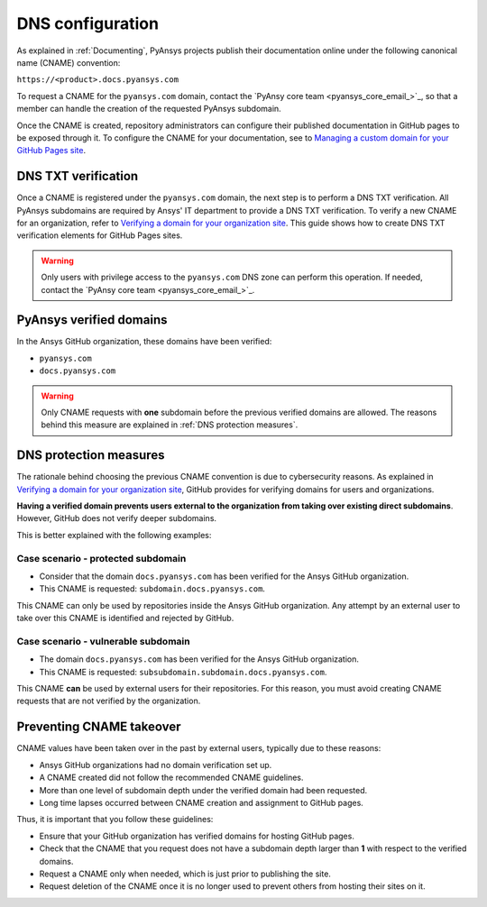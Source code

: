 DNS configuration
=================

As explained in :ref:`Documenting`, PyAnsys projects publish their documentation
online under the following canonical name (CNAME) convention:

``https://<product>.docs.pyansys.com``

To request a CNAME for the ``pyansys.com`` domain, contact the
`PyAnsy core team <pyansys_core_email_>`_, so that a member can handle the 
creation of the requested PyAnsys subdomain.

Once the CNAME is created, repository administrators can configure their published
documentation in GitHub pages to be exposed through it. To configure the CNAME
for your documentation, see to `Managing a custom domain for your GitHub Pages site`_.

DNS TXT verification
--------------------

Once a CNAME is registered under the ``pyansys.com`` domain, the next step is
to perform a DNS TXT verification. All PyAnsys subdomains are required by Ansys'
IT department to provide a DNS TXT verification. To verify a new CNAME for an
organization, refer to `Verifying a domain for your organization site`_. This guide
shows how to create DNS TXT verification elements for GitHub Pages sites.

.. warning::

    Only users with privilege access to the ``pyansys.com`` DNS zone can
    perform this operation. If needed, contact the `PyAnsy core team <pyansys_core_email_>`_.

PyAnsys verified domains
------------------------

In the Ansys GitHub organization, these domains have been verified:

* ``pyansys.com``
* ``docs.pyansys.com``

.. warning::

    Only CNAME requests with **one** subdomain before the previous verified
    domains are allowed. The reasons behind this measure are explained in
    :ref:`DNS protection measures`.

DNS protection measures
-----------------------

The rationale behind choosing the previous CNAME convention is due to cybersecurity reasons.
As explained in `Verifying a domain for your organization site`_, GitHub provides for
verifying domains for users and organizations.

**Having a verified domain prevents users external to the organization from
taking over existing direct subdomains**. However, GitHub does not verify
deeper subdomains.

This is better explained with the following examples:

Case scenario - **protected** subdomain
~~~~~~~~~~~~~~~~~~~~~~~~~~~~~~~~~~~~~~~

- Consider that the domain ``docs.pyansys.com`` has been verified for the Ansys GitHub organization.
- This CNAME is requested: ``subdomain.docs.pyansys.com``.

This CNAME can only be used by repositories inside the Ansys GitHub organization.
Any attempt by an external user to take over this CNAME is identified and rejected by GitHub.

Case scenario - **vulnerable** subdomain
~~~~~~~~~~~~~~~~~~~~~~~~~~~~~~~~~~~~~~~~

- The domain ``docs.pyansys.com`` has been verified for the Ansys GitHub organization.
- This CNAME is requested: ``subsubdomain.subdomain.docs.pyansys.com``.

This CNAME **can** be used by external users for their repositories. For this reason,
you must avoid creating CNAME requests that are not verified by the organization.

Preventing CNAME takeover
-------------------------

CNAME values have been taken over in the past by external users, typically due to
these reasons:

* Ansys GitHub organizations had no domain verification set up.
* A CNAME created did not follow the recommended CNAME guidelines.
* More than one level of subdomain depth under the verified domain had been requested.
* Long time lapses occurred between CNAME creation and assignment to GitHub pages.

Thus, it is important that you follow these guidelines:

* Ensure that your GitHub organization has verified domains for hosting GitHub pages.
* Check that the CNAME that you request does not have a subdomain depth larger than **1** with respect to the verified domains.
* Request a CNAME only when needed, which is just prior to publishing the site.
* Request deletion of the CNAME once it is no longer used to prevent others from hosting
  their sites on it.

.. Links

.. _PyAnsys DNS Zones: https://portal.azure.com/#@ansys.com/resource/subscriptions/2870ae10-53f8-46b1-8971-93761377c38b/resourceGroups/pyansys/providers/Microsoft.Network/dnszones/pyansys.com/overview
.. _Managing a custom domain for your GitHub Pages site: https://docs.github.com/en/pages/configuring-a-custom-domain-for-your-github-pages-site/managing-a-custom-domain-for-your-github-pages-site
.. _Verifying a domain for your organization site: https://docs.github.com/en/pages/configuring-a-custom-domain-for-your-github-pages-site/verifying-your-custom-domain-for-github-pages#verifying-a-domain-for-your-organization-site